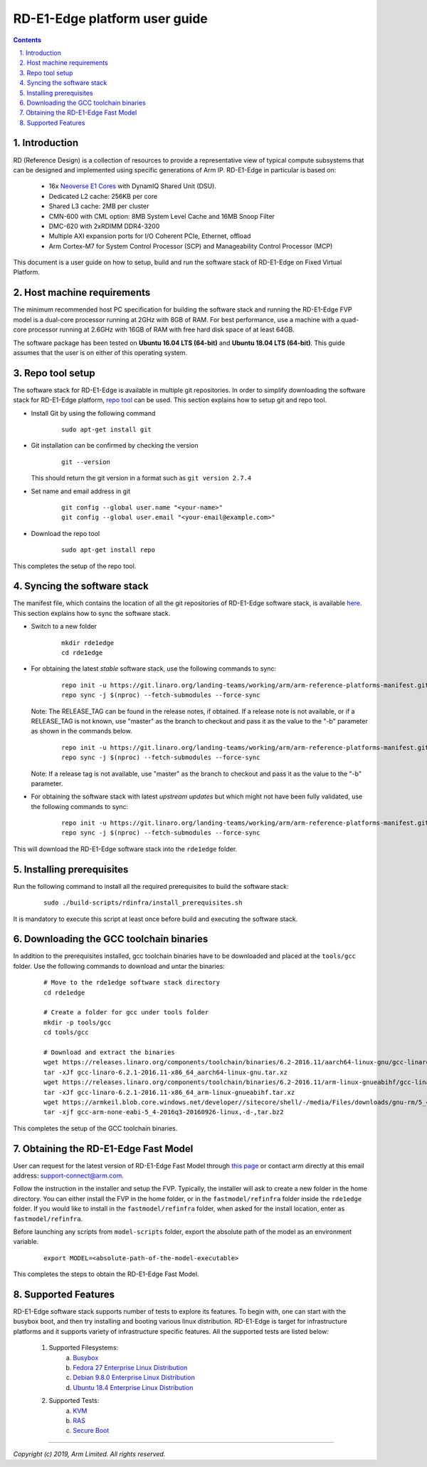 RD-E1-Edge platform user guide
==============================


.. section-numbering::
    :suffix: .

.. contents::


Introduction
------------

RD (Reference Design) is a collection of resources to provide a representative
view of typical compute subsystems that can be designed and implemented using
specific generations of Arm IP. RD-E1-Edge in particular is based on:

        - 16x `Neoverse E1 Cores <https://developer.arm.com/products/processors/neoverse/neoverse-e1>`_
          with DynamIQ Shared Unit (DSU).
        - Dedicated L2 cache: 256KB per core
        - Shared L3 cache: 2MB per cluster
        - CMN-600 with CML option: 8MB System Level Cache and 16MB Snoop Filter
        - DMC-620 with 2xRDIMM DDR4-3200
        - Multiple AXI expansion ports for I/O Coherent PCIe, Ethernet, offload
        - Arm Cortex-M7 for System Control Processor (SCP) and
          Manageability Control Processor (MCP)

This document is a user guide on how to setup, build and run the software stack
of RD-E1-Edge on Fixed Virtual Platform.


Host machine requirements
-------------------------

The minimum recommended host PC specification for building the software stack
and running the RD-E1-Edge FVP model is a dual-core processor running at 2GHz with
8GB of RAM. For best performance, use a machine with a quad-core processor
running at 2.6GHz with 16GB of RAM with free hard disk space of at least 64GB.

The software package has been tested on **Ubuntu 16.04 LTS (64-bit)** and
**Ubuntu 18.04 LTS (64-bit)**. This guide assumes that the user is on either of
this operating system.


Repo tool setup
---------------

The software stack for RD-E1-Edge is available in multiple git repositories. In
order to simplify downloading the software stack for RD-E1-Edge platform, `repo tool <https://source.android.com/setup/develop/repo>`_
can be used. This section explains how to setup git and repo tool.

- Install Git by using the following command

        ::

                sudo apt-get install git

- Git installation can be confirmed by checking the version

        ::

                git --version

  This should return the git version in a format such as ``git version 2.7.4``

- Set name and email address in git

        ::

                git config --global user.name "<your-name>"
                git config --global user.email "<your-email@example.com>"

- Download the repo tool

        ::

                sudo apt-get install repo

This completes the setup of the repo tool.


Syncing the software stack
--------------------------

The manifest file, which contains the location of all the git repositories of
RD-E1-Edge software stack, is available `here <https://git.linaro.org/landing-teams/working/arm/arm-reference-platforms-manifest.git/>`_.
This section explains how to sync the software stack.

- Switch to a new folder

        ::

                mkdir rde1edge
                cd rde1edge

- For obtaining the latest *stable* software stack, use the following commands
  to sync:

        ::

                repo init -u https://git.linaro.org/landing-teams/working/arm/arm-reference-platforms-manifest.git -m pinned-rde1edge.xml -b refs/tags/<RELEASE_TAG>
                repo sync -j $(nproc) --fetch-submodules --force-sync

  Note: The RELEASE_TAG can be found in the release notes, if obtained. If
  a release note is not available, or if a RELEASE_TAG is not known, use
  "master" as the branch to checkout and pass it as the value to the "-b"
  parameter as shown in the commands below.

        ::

                repo init -u https://git.linaro.org/landing-teams/working/arm/arm-reference-platforms-manifest.git -m pinned-rde1edge.xml -b master
                repo sync -j $(nproc) --fetch-submodules --force-sync


  Note: If a release tag is not available, use "master" as the branch to
  checkout and pass it as the value to the "-b" parameter.

- For obtaining the software stack with latest *upstream updates* but which
  might not have been fully validated, use the following commands to sync:

        ::

                repo init -u https://git.linaro.org/landing-teams/working/arm/arm-reference-platforms-manifest.git -m rde1edge.xml -b master
                repo sync -j $(nproc) --fetch-submodules --force-sync

This will download the RD-E1-Edge software stack into the ``rde1edge`` folder.


Installing prerequisites
------------------------

Run the following command to install all the required prerequisites to build the
software stack:

        ::

                sudo ./build-scripts/rdinfra/install_prerequisites.sh

It is mandatory to execute this script at least once before build and executing
the software stack.


Downloading the GCC toolchain binaries
--------------------------------------

In addition to the prerequisites installed, gcc toolchain binaries have to be
downloaded and placed at the ``tools/gcc`` folder. Use the following commands
to download and untar the binaries:

        ::

                # Move to the rde1edge software stack directory
                cd rde1edge

                # Create a folder for gcc under tools folder
                mkdir -p tools/gcc
                cd tools/gcc

                # Download and extract the binaries
                wget https://releases.linaro.org/components/toolchain/binaries/6.2-2016.11/aarch64-linux-gnu/gcc-linaro-6.2.1-2016.11-x86_64_aarch64-linux-gnu.tar.xz
                tar -xJf gcc-linaro-6.2.1-2016.11-x86_64_aarch64-linux-gnu.tar.xz
                wget https://releases.linaro.org/components/toolchain/binaries/6.2-2016.11/arm-linux-gnueabihf/gcc-linaro-6.2.1-2016.11-x86_64_arm-linux-gnueabihf.tar.xz
                tar -xJf gcc-linaro-6.2.1-2016.11-x86_64_arm-linux-gnueabihf.tar.xz
                wget https://armkeil.blob.core.windows.net/developer//sitecore/shell/-/media/Files/downloads/gnu-rm/5_4-2016q3/gcc-arm-none-eabi-5_4-2016q3-20160926-linux,-d-,tar.bz2
                tar -xjf gcc-arm-none-eabi-5_4-2016q3-20160926-linux,-d-,tar.bz2

This completes the setup of the GCC toolchain binaries.


Obtaining the RD-E1-Edge Fast Model
-----------------------------------

User can request for the latest version of RD-E1-Edge Fast Model through
`this page <https://developer.arm.com/products/system-design/fixed-virtual-platforms>`_
or contact arm directly at this email address: `support-connect@arm.com <mailto:support-connect@arm.com>`_.

Follow the instruction in the installer and setup the FVP. Typically, the
installer will ask to create a new folder in the home directory. You can either
install the FVP in the home folder, or in the ``fastmodel/refinfra`` folder
inside the ``rde1edge`` folder. If you would like to install in the
``fastmodel/refinfra`` folder, when asked for the install location,
enter as ``fastmodel/refinfra``.

Before launching any scripts from ``model-scripts`` folder, export the absolute
path of the model as an environment variable.

        ::

                export MODEL=<absolute-path-of-the-model-executable>

This completes the steps to obtain the RD-E1-Edge Fast Model.


Supported Features
------------------

RD-E1-Edge software stack supports number of tests to explore its features. To
begin with, one can start with the busybox boot, and then try installing and
booting various linux distribution. RD-E1-Edge is target for infrastructure
platforms and it supports variety of infrastructure specific features. All the
supported tests are listed below:

        1. Supported Filesystems:
                   a. `Busybox`_
                   b. `Fedora 27 Enterprise Linux Distribution`_
                   c. `Debian 9.8.0 Enterprise Linux Distribution`_
                   d. `Ubuntu 18.4 Enterprise Linux Distribution`_
        2. Supported Tests:
                   a. `KVM`_
                   b. `RAS`_
                   c. `Secure Boot`_


--------------

*Copyright (c) 2019, Arm Limited. All rights reserved.*


.. _Busybox: how-to/busybox-boot.rst
.. _Fedora 27 Enterprise Linux Distribution: how-to/fedora-test.rst
.. _Debian 9.8.0 Enterprise Linux Distribution: how-to/debian-test.rst
.. _Ubuntu 18.4 Enterprise Linux Distribution: how-to/ubuntu-test.rst
.. _KVM: how-to/kvm-test.rst
.. _RAS: how-to/ras-test.rst
.. _Secure Boot: how-to/secureboot-test.rst

